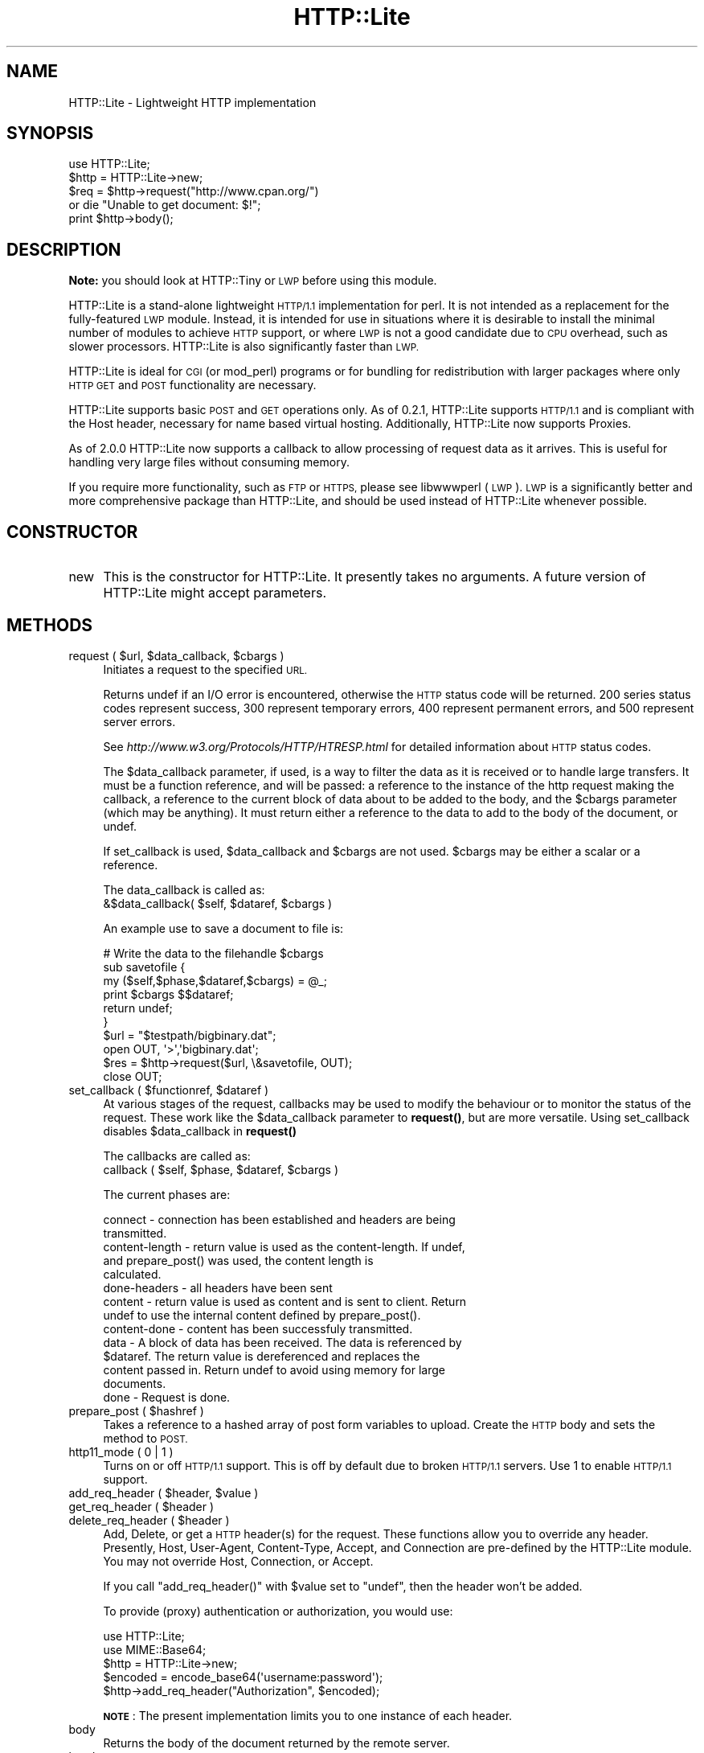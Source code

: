 .\" Automatically generated by Pod::Man 4.14 (Pod::Simple 3.40)
.\"
.\" Standard preamble:
.\" ========================================================================
.de Sp \" Vertical space (when we can't use .PP)
.if t .sp .5v
.if n .sp
..
.de Vb \" Begin verbatim text
.ft CW
.nf
.ne \\$1
..
.de Ve \" End verbatim text
.ft R
.fi
..
.\" Set up some character translations and predefined strings.  \*(-- will
.\" give an unbreakable dash, \*(PI will give pi, \*(L" will give a left
.\" double quote, and \*(R" will give a right double quote.  \*(C+ will
.\" give a nicer C++.  Capital omega is used to do unbreakable dashes and
.\" therefore won't be available.  \*(C` and \*(C' expand to `' in nroff,
.\" nothing in troff, for use with C<>.
.tr \(*W-
.ds C+ C\v'-.1v'\h'-1p'\s-2+\h'-1p'+\s0\v'.1v'\h'-1p'
.ie n \{\
.    ds -- \(*W-
.    ds PI pi
.    if (\n(.H=4u)&(1m=24u) .ds -- \(*W\h'-12u'\(*W\h'-12u'-\" diablo 10 pitch
.    if (\n(.H=4u)&(1m=20u) .ds -- \(*W\h'-12u'\(*W\h'-8u'-\"  diablo 12 pitch
.    ds L" ""
.    ds R" ""
.    ds C` ""
.    ds C' ""
'br\}
.el\{\
.    ds -- \|\(em\|
.    ds PI \(*p
.    ds L" ``
.    ds R" ''
.    ds C`
.    ds C'
'br\}
.\"
.\" Escape single quotes in literal strings from groff's Unicode transform.
.ie \n(.g .ds Aq \(aq
.el       .ds Aq '
.\"
.\" If the F register is >0, we'll generate index entries on stderr for
.\" titles (.TH), headers (.SH), subsections (.SS), items (.Ip), and index
.\" entries marked with X<> in POD.  Of course, you'll have to process the
.\" output yourself in some meaningful fashion.
.\"
.\" Avoid warning from groff about undefined register 'F'.
.de IX
..
.nr rF 0
.if \n(.g .if rF .nr rF 1
.if (\n(rF:(\n(.g==0)) \{\
.    if \nF \{\
.        de IX
.        tm Index:\\$1\t\\n%\t"\\$2"
..
.        if !\nF==2 \{\
.            nr % 0
.            nr F 2
.        \}
.    \}
.\}
.rr rF
.\" ========================================================================
.\"
.IX Title "HTTP::Lite 3"
.TH HTTP::Lite 3 "2015-03-11" "perl v5.32.0" "User Contributed Perl Documentation"
.\" For nroff, turn off justification.  Always turn off hyphenation; it makes
.\" way too many mistakes in technical documents.
.if n .ad l
.nh
.SH "NAME"
HTTP::Lite \- Lightweight HTTP implementation
.SH "SYNOPSIS"
.IX Header "SYNOPSIS"
.Vb 5
\&    use HTTP::Lite;
\&    $http = HTTP::Lite\->new;
\&    $req = $http\->request("http://www.cpan.org/") 
\&        or die "Unable to get document: $!";
\&    print $http\->body();
.Ve
.SH "DESCRIPTION"
.IX Header "DESCRIPTION"
\&\fBNote:\fR you should look at HTTP::Tiny or \s-1LWP\s0
before using this module.
.PP
HTTP::Lite is a stand-alone lightweight \s-1HTTP/1.1\s0 implementation
for perl.  It is not intended as a replacement for the
fully-featured \s-1LWP\s0 module.  Instead, it is intended for use in
situations where it is desirable to install the minimal number of
modules to achieve \s-1HTTP\s0 support, or where \s-1LWP\s0 is not a good
candidate due to \s-1CPU\s0 overhead, such as slower processors.
HTTP::Lite is also significantly faster than \s-1LWP.\s0
.PP
HTTP::Lite is ideal for \s-1CGI\s0 (or mod_perl) programs or for bundling
for redistribution with larger packages where only \s-1HTTP GET\s0 and
\&\s-1POST\s0 functionality are necessary.
.PP
HTTP::Lite supports basic \s-1POST\s0 and \s-1GET\s0 operations only.  As of
0.2.1, HTTP::Lite supports \s-1HTTP/1.1\s0 and is compliant with the Host
header, necessary for name based virtual hosting.  Additionally,
HTTP::Lite now supports Proxies.
.PP
As of 2.0.0 HTTP::Lite now supports a callback to allow processing
of request data as it arrives.  This is useful for handling very
large files without consuming memory.
.PP
If you require more functionality, such as \s-1FTP\s0 or \s-1HTTPS,\s0 please
see libwwwperl (\s-1LWP\s0).  \s-1LWP\s0 is a significantly better and more
comprehensive package than HTTP::Lite, and should be used instead
of HTTP::Lite whenever possible.
.SH "CONSTRUCTOR"
.IX Header "CONSTRUCTOR"
.IP "new" 4
.IX Item "new"
This is the constructor for HTTP::Lite.  It presently takes no
arguments.  A future version of HTTP::Lite might accept parameters.
.SH "METHODS"
.IX Header "METHODS"
.ie n .IP "request ( $url, $data_callback, $cbargs )" 4
.el .IP "request ( \f(CW$url\fR, \f(CW$data_callback\fR, \f(CW$cbargs\fR )" 4
.IX Item "request ( $url, $data_callback, $cbargs )"
Initiates a request to the specified \s-1URL.\s0
.Sp
Returns undef if an I/O error is encountered, otherwise the \s-1HTTP\s0
status code will be returned.  200 series status codes represent
success, 300 represent temporary errors, 400 represent permanent
errors, and 500 represent server errors.
.Sp
See \fIhttp://www.w3.org/Protocols/HTTP/HTRESP.html\fR for detailed
information about \s-1HTTP\s0 status codes.
.Sp
The \f(CW$data_callback\fR parameter, if used, is a way to filter the data as it is
received or to handle large transfers.  It must be a function reference, and
will be passed: a reference to the instance of the http request making the
callback, a reference to the current block of data about to be added to the
body, and the \f(CW$cbargs\fR parameter (which may be anything).  It must return
either a reference to the data to add to the body of the document, or undef.
.Sp
If set_callback is used, \f(CW$data_callback\fR and \f(CW$cbargs\fR are not used.  \f(CW$cbargs\fR
may be either a scalar or a reference.
.Sp
The data_callback is called as: 
  &$data_callback( \f(CW$self\fR, \f(CW$dataref\fR, \f(CW$cbargs\fR )
.Sp
An example use to save a document to file is:
.Sp
.Vb 6
\&  # Write the data to the filehandle $cbargs
\&  sub savetofile {
\&    my ($self,$phase,$dataref,$cbargs) = @_;
\&    print $cbargs $$dataref;
\&    return undef;
\&  }
\&
\&  $url = "$testpath/bigbinary.dat";
\&  open OUT, \*(Aq>\*(Aq,\*(Aqbigbinary.dat\*(Aq;
\&  $res = $http\->request($url, \e&savetofile, OUT);
\&  close OUT;
.Ve
.ie n .IP "set_callback ( $functionref, $dataref )" 4
.el .IP "set_callback ( \f(CW$functionref\fR, \f(CW$dataref\fR )" 4
.IX Item "set_callback ( $functionref, $dataref )"
At various stages of the request, callbacks may be used to modify the
behaviour or to monitor the status of the request.  These work like the
\&\f(CW$data_callback\fR parameter to \fBrequest()\fR, but are more versatile.  Using
set_callback disables \f(CW$data_callback\fR in \fBrequest()\fR
.Sp
The callbacks are called as: 
  callback ( \f(CW$self\fR, \f(CW$phase\fR, \f(CW$dataref\fR, \f(CW$cbargs\fR )
.Sp
The current phases are:
.Sp
.Vb 2
\&  connect \- connection has been established and headers are being
\&            transmitted.
\&
\&  content\-length \- return value is used as the content\-length.  If undef,
\&            and prepare_post() was used, the content length is
\&            calculated.
\&
\&  done\-headers \- all headers have been sent
\&
\&  content \- return value is used as content and is sent to client.  Return
\&            undef to use the internal content defined by prepare_post().
\&
\&  content\-done \- content has been successfuly transmitted.
\&
\&  data \- A block of data has been received.  The data is referenced by
\&            $dataref.  The return value is dereferenced and replaces the
\&            content passed in.  Return undef to avoid using memory for large
\&            documents.
\&
\&  done \- Request is done.
.Ve
.ie n .IP "prepare_post ( $hashref )" 4
.el .IP "prepare_post ( \f(CW$hashref\fR )" 4
.IX Item "prepare_post ( $hashref )"
Takes a reference to a hashed array of post form variables to upload. 
Create the \s-1HTTP\s0 body and sets the method to \s-1POST.\s0
.IP "http11_mode ( 0 | 1 )" 4
.IX Item "http11_mode ( 0 | 1 )"
Turns on or off \s-1HTTP/1.1\s0 support.  This is off by default due to
broken \s-1HTTP/1.1\s0 servers.  Use 1 to enable \s-1HTTP/1.1\s0 support.
.ie n .IP "add_req_header ( $header, $value )" 4
.el .IP "add_req_header ( \f(CW$header\fR, \f(CW$value\fR )" 4
.IX Item "add_req_header ( $header, $value )"
.PD 0
.ie n .IP "get_req_header ( $header )" 4
.el .IP "get_req_header ( \f(CW$header\fR )" 4
.IX Item "get_req_header ( $header )"
.ie n .IP "delete_req_header ( $header )" 4
.el .IP "delete_req_header ( \f(CW$header\fR )" 4
.IX Item "delete_req_header ( $header )"
.PD
Add, Delete, or get a \s-1HTTP\s0 header(s) for the request.  These functions
allow you to override any header.  Presently, Host, User-Agent,
Content-Type, Accept, and Connection are pre-defined by the HTTP::Lite
module.  You may not override Host, Connection, or Accept.
.Sp
If you call \f(CW\*(C`add_req_header()\*(C'\fR with \f(CW$value\fR set to \f(CW\*(C`undef\*(C'\fR,
then the header won't be added.
.Sp
To provide (proxy) authentication or authorization, you would use:
.Sp
.Vb 5
\&    use HTTP::Lite;
\&    use MIME::Base64;
\&    $http = HTTP::Lite\->new;
\&    $encoded = encode_base64(\*(Aqusername:password\*(Aq);
\&    $http\->add_req_header("Authorization", $encoded);
.Ve
.Sp
\&\fB\s-1NOTE\s0\fR: The present implementation limits you to one instance
of each header.
.IP "body" 4
.IX Item "body"
Returns the body of the document returned by the remote server.
.IP "headers_array" 4
.IX Item "headers_array"
Returns an array of the \s-1HTTP\s0 headers returned by the remote
server.
.IP "headers_string" 4
.IX Item "headers_string"
Returns a string representation of the \s-1HTTP\s0 headers returned by
the remote server.
.ie n .IP "get_header ( $header )" 4
.el .IP "get_header ( \f(CW$header\fR )" 4
.IX Item "get_header ( $header )"
Returns an array of values for the requested header.
.Sp
\&\fB\s-1NOTE\s0\fR: \s-1HTTP\s0 requests are not limited to a single instance of
each header.  As a result, there may be more than one entry for
every header.
.IP "protocol" 4
.IX Item "protocol"
Returns the \s-1HTTP\s0 protocol identifier, as reported by the remote
server.  This will generally be either \s-1HTTP/1.0\s0 or \s-1HTTP/1.1.\s0
.ie n .IP "proxy ( $proxy_server )" 4
.el .IP "proxy ( \f(CW$proxy_server\fR )" 4
.IX Item "proxy ( $proxy_server )"
The \s-1URL\s0 or hostname of the proxy to use for the next request.
.IP "status" 4
.IX Item "status"
Returns the \s-1HTTP\s0 status code returned by the server.  This is
also reported as the return value of \fI\f(BIrequest()\fI\fR.
.IP "status_message" 4
.IX Item "status_message"
Returns the textual description of the status code as returned
by the server.  The status string is not required to adhere to
any particular format, although most \s-1HTTP\s0 servers use a standard
set of descriptions.
.IP "reset" 4
.IX Item "reset"
You must call this prior to re-using an HTTP::Lite handle,
otherwise the results are undefined.
.ie n .IP "local_addr ( $ip )" 4
.el .IP "local_addr ( \f(CW$ip\fR )" 4
.IX Item "local_addr ( $ip )"
Explicity select the local \s-1IP\s0 address.  0.0.0.0 (default) lets the system
choose.
.ie n .IP "local_port ( $port )" 4
.el .IP "local_port ( \f(CW$port\fR )" 4
.IX Item "local_port ( $port )"
Explicity select the local port.  0 (default and recommended) lets the
system choose.
.ie n .IP "method ( $method )" 4
.el .IP "method ( \f(CW$method\fR )" 4
.IX Item "method ( $method )"
Explicity set the method.  Using prepare_post or reset overrides this
setting.  Usual choices are \s-1GET, POST, PUT, HEAD\s0
.SH "EXAMPLES"
.IX Header "EXAMPLES"
.Vb 10
\&    # Get and print out the headers and body of the CPAN homepage
\&    use HTTP::Lite;
\&    $http = HTTP::Lite\->new;
\&    $req = $http\->request("http://www.cpan.org/")
\&        or die "Unable to get document: $!";
\&    die "Request failed ($req): ".$http\->status_message()
\&      if $req ne "200";
\&    @headers = $http\->headers_array();
\&    $body = $http\->body();
\&    foreach $header (@headers)
\&    {
\&      print "$header$CRLF";
\&    }
\&    print "$CRLF";
\&    print "$body$CRLF";
\&
\&    # POST a query to the dejanews USENET search engine
\&    use HTTP::Lite;
\&    $http = HTTP::Lite\->new;
\&    %vars = (
\&             "QRY" => "perl",
\&             "ST" => "MS",
\&             "svcclass" => "dncurrent",
\&             "DBS" => "2"
\&            );
\&    $http\->prepare_post(\e%vars);
\&    $req = $http\->request("http://www.deja.com/dnquery.xp")
\&      or die "Unable to get document: $!";
\&    print "req: $req\en";
\&    print $http\->body();
.Ve
.SH "UNIMPLEMENTED"
.IX Header "UNIMPLEMENTED"
.Vb 7
\&    \- FTP 
\&    \- HTTPS (SSL)
\&    \- Authenitcation/Authorizaton/Proxy\-Authorization
\&      are not directly supported, and require MIME::Base64.
\&    \- Redirects (Location) are not automatically followed
\&    \- multipart/form\-data POSTs are not directly supported (necessary
\&      for File uploads).
.Ve
.SH "BUGS"
.IX Header "BUGS"
Some broken \s-1HTTP/1.1\s0 servers send incorrect chunk sizes when transferring files.
\&\s-1HTTP/1.1\s0 mode is now disabled by default.
.SH "AUTHOR"
.IX Header "AUTHOR"
Roy Hooper <rhooper@thetoybox.org>
.PP
Now co-maintained by Neil Bowers <neilb@cpan.org>.
.SH "SEE ALSO"
.IX Header "SEE ALSO"
This module (HTTP::Lite) is almost certainly not the best module for your needs.
.PP
For most uses HTTP::Tiny is a good choice.
If you need more features, then look at \s-1LWP\s0.
.PP
You could also read this review of \s-1CPAN\s0 modules for making \s-1HTTP\s0 requests <http://neilb.org/reviews/http-requesters.html>.
.SH "COPYRIGHT"
.IX Header "COPYRIGHT"
Copyright (c) 2000\-2002 Roy Hooper.  All rights reserved.
.PP
Some parts copyright 2009 \- 2010 Adam Kennedy.
.PP
This program is free software; you can redistribute it and/or modify it
under the same terms as Perl itself.
